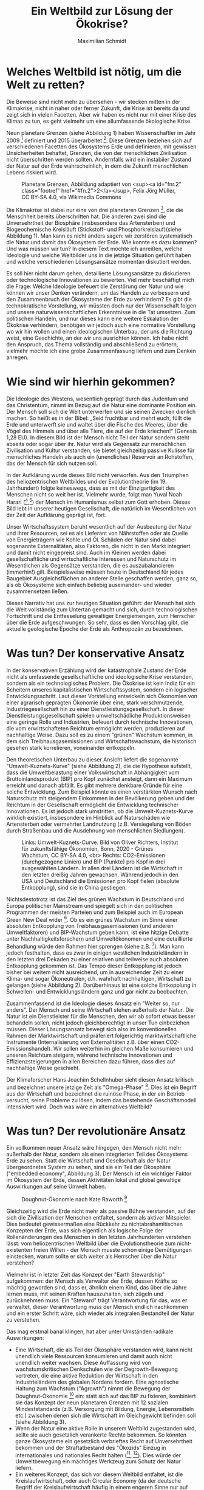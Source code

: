 #+TITLE: Ein Weltbild zur Lösung der Ökokrise?
#+AUTHOR: Maximilian Schmidt


* Welches Weltbild ist nötig, um die Welt zu retten?

Die Beweise sind nicht mehr zu übersehen - wir stecken mitten in der Klimakrise, nicht in naher oder ferner Zukunft, die Krise ist bereits da und zeigt sich in vielen Facetten. Aber wir haben es nicht nur mit einer Krise des Klimas zu tun, es geht vielmehr um eine allumfassende ökologische Krise.

Neun planetare Grenzen (siehe Abbildung 1) haben Wissenschaftler im Jahr 2009 [fn:1] definiert und 2015 überarbeitet [fn:2]. Diese Grenzen beziehen sich auf verschiedenen Facetten des Ökosystems Erde und definieren, mit gewissen Unsicherheiten behaftet, Grenzen, die von der menschlichen Zivilisation nicht überschritten werden sollten. Andernfalls wird ein instabiler Zustand der Natur auf der Erde wahrscheinlich, in dem die Zukunft menschlichen Lebens riskiert wird.

#+CAPTION: Planetare Grenzen, Abbildung adaptiert von <sup><a id="fnr.2" class="footref" href="#fn.2">2</a></sup>, Felix Jörg Müller, CC BY-SA 4.0, via Wikimedia Commons
#+NAME:   fig:planetary_boundaries
[[./imgs/planetary_boundaries_de.png]]

Die Klimakrise ist dabei nur eine von drei planetaren Grenzen [fn:2], die die Menschheit bereits überschritten hat. Die anderen zwei sind die Unversehrtheit der Biosphäre (insbesondere das Artensterben) und Biogeochemische Kreisläuft (Stickstoff- und Phosphorkreislauf)(siehe Abbildung 1). Man kann es nicht anders sagen: wir zerstören systematisch die Natur und damit das Ökosystem der Erde. Wie konnte es dazu kommen? Und was müssen wir tun? In diesem Text möchte ich anreißen, welche Ideologie und welche Weltbilder uns in die jetzige Situation geführt haben und welche verschiedenen Lösungsansätze momentan diskutiert werden.

Es soll hier nicht darum gehen, detaillierte Lösungsansätze zu diskutieren oder technologische Innovationen zu bewerten. Viel mehr beschäftigt mich die Frage: Welche Ideologie befeuert die Zerstörung der Natur und wie können wir unser Denken verändern, um das Handeln zu verbessern und den Zusammenbruch der Ökosysteme der Erde zu verhindern? Es gibt die technokratische Vorstellung, wir müssten doch nur der Wissenschaft folgen und unsere naturwissenschaftlichen Erkenntnisse in die Tat umsetzen. Zum politischen Handeln, und nur dieses kann eine weitere Eskalation der Ökokrise verhindern, benötigen wir jedoch auch eine normative Vorstellung wo wir hin wollen und einen ideologischen Unterbau, der uns die Richtung weist, eine Geschichte, an der wir uns ausrichten können. Ich habe nicht den Anspruch, das Thema vollständig und abschließend zu erörtern, vielmehr möchte ich eine grobe Zusammenfassung liefern und zum Denken anregen.


* Wie sind wir hierhin gekommen?

Die Ideologie des Westens, wesentlich geprägt durch das Judentum und das Christentum, nimmt im Bezug auf die Natur eine dominante Position ein. Der Mensch soll sich die Welt unterwerfen und sie seinen Zwecken dienlich machen. So heißt es in der Bibel: „Seid fruchtbar und mehrt euch, füllt die Erde und unterwerft sie und waltet über die Fische des Meeres, über die Vögel des Himmels und über alle Tiere, die auf der Erde kriechen!“ (Genesis 1,28 EU). In diesem Bild ist der Mensch nicht Teil der Natur sondern steht abseits oder sogar über ihr. Natur wird als Gegensatz zur menschlichen Zivilisation und Kultur verstanden, sie bietet gleichzeitig passive Kulisse für menschliches Handeln als auch ein (unendliches) Reservoir an Rohstoffen, das der Mensch für sich nutzen soll.

In der Aufklärung wurde dieses Bild nicht verworfen. Aus den Triumphen des heliozentrischen Weltbildes und der Evolutiontheorie (im 19. Jahrhundert) folgte keineswegs, dass es mit der Einzigartigkeit des Menschen nicht so weit her ist. Vielmehr wurde, folgt man Yuval Noah Harari ([fn:3],[fn:4]) der Mensch im Humanismus selbst zum Gott erhoben. Dieses Bild lebt in unserer heutigen Gesellschaft, die natürlich im Wesentlichen von der Zeit der Aufklärung geprägt ist, fort.

Unser Wirtschaftssystem beruht wesentlich auf der Ausbeutung der Natur und ihrer Resourcen, sei es als Lieferant von Nährstoffen oder als Quelle von Energieträgern wie Kohle und Öl. Schäden der Natur sind dabei sogenannte Externalitäten, also Faktoren, die nicht in den Markt integriert und damit nicht eingepreist sind. Auch im Kleinen werden dabei gesellschaftliche und wirtschaftliche Interessen und Naturschutz im Wesentlichen als Gegensätze verstanden, die es auszubalancieren (immerhin!) gilt. Beispielsweise müssen heute in Deutschland für jedes Baugebiet Ausgleichsflächen an anderer Stelle geschaffen werden, ganz so, als ob Ökosysteme sich einfach beliebig auseinander- und wieder zusammensetzen ließen.

Dieses Narrativ hat uns zur heutigen Situation geführt: der Mensch hat sich die Welt vollständig zum Untertan gemacht und sich, durch technologischen Fortschritt und die Entfesselung gewaltiger Energiemengen, zum Herrscher über die Erde aufgeschwungen. So sehr, dass es den Vorschlag gibt, die aktuelle geologische Epoche der Erde als Anthropozän zu bezeichnen.

* Was tun? Der konservative Ansatz

In der konservativen Erzählung wird der katastrophale Zustand der Erde nicht als umfassende gesellschaftliche und ideologische Krise verstanden, sondern als ein technologisches Problem. Die Ökokrise ist kein Indiz für ein Scheitern unseres kapitalistischen Wirtschaftssystem, sondern ein logischer Entwicklungsschritt. Laut dieser Vorstellung entwickeln sich Ökonomien von einer agrarisch geprägten Ökonomie über eine, stark verschmutzende, Industriegesellschaft hin zu einer Dienstleistungsgesellschaft. In dieser Dienstleistungsgesellschaft spielen umweltschädliche Produktionsweisen eine geringe Rolle und Industrien, befeuert durch technische Innovationen, die vom erwirtschafteten Reichtum ermöglicht werden, produzieren auf nachhaltige Weise. Dazu soll es zu einem "grünen" Wachstum kommen, in dem sich Treibhausgasemissionen und Wirtschaftswachstum, die historisch gesehen stark korrelieren, voneinander entkoppeln.

Den theoretischen Unterbau zu dieser Ansicht liefert die sogenannte "Umwelt-Kuznets-Kurve" (siehe Abbildung 2), die die Hypothese aufstellt, dass die Umweltbelastung einer Volkswirtschaft in Abhängigkeit vom Bruttoinlandsprodukt (BIP) pro Kopf zunächst ansteigt, dann ein Maximum erreicht und danach abfällt. Es gibt mehrere denkbare Gründe für eine solche Entwicklung. Zum Beispiel könnte es einen verstärkten Wunsch nach Naturschutz mit steigendem Einkommen in der Bevölkerung geben und der Reichtum in der Gesellschaft ermöglicht die Entwicklung technischer Innovationen. Es ist jedoch stark umstritten, ob die Umwelt-Kuznets-Kurve wirklich existiert, insbesondere im Hinblick auf Naturschäden wie Artensterben oder vermehrter Landnutzung (z.B. Versiegelung von Böden durch Straßenbau und die Ausdehnung von menschlichen Siedlungen).

#+CAPTION: Links: Umwelt-Kuznets-Curve. Bild von Oliver Richters, Institut für zukunftsfähige Ökonomien, Bonn, 2020 - Grünes Wachstum, CC BY-SA 4.0, <br> Rechts: CO2-Emissionen (durchgezogene Linien) und BIP (Punkte) pro Kopf in drei ausgewählten Ländern. In allen drei Ländern ist die Wirtschaft in den letzten dreißig Jahren gewachsen. Während jedoch in den USA und Deutschland die Emissionen pro Kopf fielen (absolute Entkopplung), sind sie in China gestiegen.
#+NAME:   fig:green_growth
[[./imgs/green_growth.png]]

Nichtsdestotrotz ist das Ziel des grünen Wachstum in Deutschland und Europa politischer Mainstream und spiegelt sich in den politischen Programmen der meisten Parteien und zum Beispiel auch im European Green New Deal wider [fn:5]. Ob es ein grünes Wachstum im Sinne einer absoluten Entkopplung von Treibhausgasemissionen (und anderen Umweltfaktoren) und BIP-Wachstum geben kann, ist eine hitzige Debatte unter Nachhaltigkeitsforschern und Umweltökonomen und eine detaillierte Behandlung würde den Rahmen hier sprengen (siehe z.B. [fn:6]). Man kann jedoch festhalten, dass es zwar in einigen westlichen Industrieländern in den letzten drei Dekaden zu einer relativen und teilweise auch absoluten Entkopplung gekommen ist. Das Tempo dieser Entkopplung ist jedoch bisher bei weitem nicht ausreichend, um in ausreichender Zeit zu einer Klima- und sogar Ökoneutralen, d.h. wahrhaft nachhaltigen, Wirtschaft zu gelangen (siehe Abbildung 2). Darüberhinaus ist eine solche Entkopplung in Schwellen- und Entwicklungsländern ganz und gar nicht zu beobachten.

Zusammenfassend ist die Ideologie dieses Ansatz ein "Weiter so, nur anders". Der Mensch und seine Wirtschaft stehen außerhalb der Natur. Die Natur ist ein Dienstleister für die Menschen, den wir ab sofort etwas besser behandeln sollen, nicht jedoch gleichberechtigt in unser Tun einbeziehen müssen. Dieser Lösungsansatz bewegt sich also im konventionellen Rahmen der Marktwirtschaft und präferiert folgerichtig marktwirtschaftliche Instrumente (Internalisierung von Externalitäten z.B. über einen CO2-Emissionshandel). Wir sollen weiterhin im gleichen Maße konsumieren und unseren Reichtum steigern, während technische Innovationen und Effizienzsteigerungen in allen Bereichen dazu führen, dass dies auf nachhaltige Weise geschieht.

Der Klimaforscher Hans Joachim Schellnhuber sieht diesen Ansatz kritisch und bezeichnet unsere jetzige Zeit als "Omega-Phase" [fn:7]. Dies ist ein Begriff aus der Wirtschaft und bezeichnet die ruinöse Phase, in der ein Betrieb versucht, seine Probleme zu lösen, indem das bestehende Geschäftsmodell intensiviert wird. Doch was wäre ein alternatives Weltbild?

* Was tun? Der revolutionäre Ansatz

Ein vollkommen neuer Ansatz wäre hingegen, den Mensch nicht mehr außerhalb der Natur, sondern als einen integrierten Teil des Ökosystems Erde zu sehen. Statt die Wirtschaft und Gesellschaft als der Natur übergeordnetes System zu sehen, sind sie ein Teil der Ökosphäre ("embedded economy", Abbildung 3). Der Mensch ist ein wichtiger Faktor im Ökosystem der Erde, dessen Aktivitäten lokal und global gewaltige Auswirkungen auf seine Umwelt haben. 

#+CAPTION: Doughnut-Ökonomie nach Kate Raworth [fn:7]
#+NAME:   fig:doughnut
[[./imgs/doughnut.jpg]]


Gleichzeitig wird die Erde nicht mehr als passive Bühne verstanden, auf der sich die Zivilisation der Menschen entfaltet, sondern als aktiver Mitspieler. Dies bedeutet gewissermaßen eine Rückkehr zu nichtabrahamitischen Konzepten der Erde, was sich eigentlich als logische Folge der Rollenänderungen des Menschen in den letzten Jahrhunderten verstehen lässt: vom heliozentrischen Weltbild über die Evolutionstheorie zum nicht-existenten freien Willen - der Mensch musste schon einige Demütigungen einstecken, warum sollte er sich weiter als Herrscher über die Natur verstehen?

Vielmehr ist in letzter Zeit das Konzept der "Earth Stewardship" aufgekommen: der Mensch als Verwalter der Erde, dessen Kräfte so mächtig geworden sind, dass er, ähnlich einem Kind, das über die Jahre lernen muss, mit seinen Kräften hauszuhalten, sich zügeln und zurücknehmen muss. Ein "Steward" trägt Verantwortung für das, was er verwaltet, dieser Verantwortung muss der Mensch endlich nachkommen und ein erster Schritt wäre, sich wieder als integralen Bestandteil der Natur zu verstehen.

Das mag erstmal banal klingen, hat aber unter Umständen radikale Auswirkungen: 
- Eine Wirtschaft, die als Teil der Ökosphäre verstanden wird, kann nicht unendlich viele Ressourcen konsumieren und damit auch nicht unendlich weiter wachsen. Diese Auffassung wird von wachstumskritischen Denkschulen wie der Degrowth-Bewegung vertreten, die eine aktive Reduktion der Wirtschaft in den Industrieländern des globalen Nordens fordern. Eine agnostische Haltung zum Wachstum ("Agrowth") nimmt die Bewegung der Doughnut-Ökonomie [fn:8] ein: statt sich auf das BIP zu fixieren, kombiniert sie das Konzept der neun planetaren Grenzen mit 12 sozialen Mindeststandards (z.B. Versorgung mit Bildung, Energie, Lebensmitteln etc.) zwischen denen sich die Wirtschaft im Gleichgewicht befinden soll (siehe Abbildung 3).
- Wenn der Natur eine aktive Rolle in unserem Weltbild zugestanden wird, sollte sie auch gesetzlich verankerte Rechte bekommen. So könnten ganze Ökosysteme ein gesetzlich verbrieftes Recht auf Unversehrtheit bekommen und der Straftatbestand des "Ökozids" Einzug in internationales und nationales Recht halten ([fn:9], [fn:10]). Dies würde der Umweltbewegung ein mächtiges Werkzeug zum Schutz der Natur liefern.
- Ein weiteres Konzept, das sich vor diesem Weltbild entfaltet, ist die Kreislaufwirtschaft, oder auch Circular Economy (da der deutsche Begriff der Kreislaufwirtschaft häufig in einem engeren Sinne nur auf Recycling-Lösungen bezogen wird, bevorzuge ich den englischen Begriff). In der Circular Economy wird ein Übergang vom vorherrschenden Paradigma der linearen Wirtschaft ("produzieren - konsumieren - entsorgen") hin zu einer zirkulären Wirtschaftsweise vorgeschlagen. Die Details würden den Rahmen dieses Textes sprengen, aber das wichtige ist die Analogie zu natürlichen Kreisläufen: Ähnlich wie beispielsweise eine Pflance nach ihrem Ableben auch nicht als Müll endet, sondern durch Verrottung wertvolle Nährstoffe an die Umwelt zurückführt, sollen Produkte so designt werden, dass sie keinen Abfall produzieren. Dies erfordert ein radikales Umdenken im Design von Produkten und Geschäftsmodellen. Im Ideal, propagiert in der Cradle-to-Cradle-Bewegung [fn:11], werden beispielsweise Häuser so konstruiert, dass sie mehr Energie produzieren als verbrauchen, ähnlich wie ein Baum einen Mehrwert für seine direkte Umwelt produziert.

Dies sind nur drei  Beispiele einer viel größeren Umwälzung, die ein solche verändertes Weltbild zur Folge haben könnte. Das Wichtigste ist jedoch folgendes:
Wer sich als Teil der Natur begreift statt als ihr Herrscher oder Kunde von Ökosystem-Dienstleistungen, der verändert seine Einstellung zur Natur fundamental. Ein Wald ist dann nicht mehr nur ein Reservoir für Holz, der man in Festmetern und Holzpreisen bewertet, es ist ein Lebewesen, das ein Recht auf Leben hat. Um es mit Charles Eisenstein zu sagen: "Das heißt nicht, wir sollten nie wieder Bäume fällen. Es soll heißen, dass diese Handlung nie aufgrund einer Ideologie ausgeführt werden sollte, die die Heiligkeit der Bäume und sonstigen Lebens nicht anerkennt. Wenn wir Wälder nach Festmetern oder Holzpreisen bewerten, wenn wir die Meere nach Tonnen an Protein oder Eurowert gefangener Fische bewerten, wenn wir Nationen »Ökonomien« nennen und Menschen »Konsumenten«, wenn wir Orte als Eisenerz-, Bauxit- oder Goldlagerstätten sehen, wenn wir diese Mineralien nur als Mineralien betrachten, die zufällig abgelagert worden sind und keinen Bezug zum Leben um sie herum haben, wenn wir in einem Wald oder Torfmoor nur deren Sequestrierungspotenzial sehen, dann fassen wir die Erde als Maschine auf, nicht als Organismus – als tot, nicht als lebendig.
Der Grund, weshalb unser gegenwärtiges Produktionssystem die Welt umbringt, ist, dass es von Anfang an davon ausgeht, die Welt sei tot. Was gibt es da zu lieben?" (Auszug aus [fn:12]).

* Fazit

Es ist wichtig, festzustellen, dass es natürlich auch mit unserem gegenwärtigen Weltbild und dem konservativen Ansatz Natur- und Klimaschutz geben kann und gibt. Das Problem besteht jedoch darin, dass jeglicher Naturschutz immer als Zugeständnis an den externen Faktor Natur verstanden wird und damit permanent unter Rechtfertigungsdruck steht. In einem alternativen Weltbild, in dem sich der Mensch als einfaches Mitglied der Natur begreift, wäre dieser Rechtfertigungszwang umgedreht. An die Stelle des Kampfes tritt die positive Vision einer symbiotischen Lebensweise, in dem der Mensch im Einklang mit der Natur lebt, jedoch ohne die Vorzüge des modernen Lebens aufzugeben. 

Welches Narrativ sich letztlich durchsetzen wird, steht in den Sternen. Momentan sieht es so aus, als würde der konventionelle Ansatz und sein grünes Wachstum die Oberhand behalten, denn er bildet sowohl in Europa, den USA und allen internationalen Institutionen den politischen Mainstream. Es könnte jedoch sein, dass wir gerade eine wahre Zeitenwende erleben, in der sich unser Weltbild, ähnlich wie in der Aufklärung vor 300 Jahren auf den Kopf stellt.

* Referenzen

[fn:1] Rockström, J., Steffen, W., Noone, K., Persson, Å., Chapin III, F. S., Lambin, E., ... & Foley, J. (2009). Planetary boundaries: exploring the safe operating space for humanity. Ecology and society, 14(2).

[fn:2] Steffen, W., Richardson, K., Rockström, J., Cornell, S. E., Fetzer, I., Bennett, E. M., ... & Sörlin, S. (2015). Planetary boundaries: Guiding human development on a changing planet. Science, 347(6223).

[fn:3] Yuval Noah Harari, "Eine kurze Geschichte der Menschheit"

[fn:4] Yuval Noah Harari, "Homo Deus - eine Geschichte von Morgen"

[fn:5] The European Green New Deal: https://ec.europa.eu/info/strategy/priorities-2019-2024/european-green-deal_en

[fn:6] Jackson, T., & Victor, P. A. (2019). Unraveling the claims for (and against) green growth. Science, 366(6468), 950-951.

[fn:7] Philipp Blom, "Das große Welttheater"

[fn:8] K. Raworth, Raworth, K. (2017). Doughnut economics: seven ways to think like a 21st-century economist. Chelsea Green Publishing.

[fn:9] "End Ecocide on Earth - International justice for the environment", https://www.endecocide.org/en/

[fn:10] "Rights of Nature"-Bewegung, https://www.therightsofnature.org/

[fn:11] William McDonough, Michael Braungart: Cradle to cradle : remaking the way we make things. Vintage, 2009, ISBN 978-0-09-953547-8.

[fn:12] Charles Eisenstein, "Klima - eine neue Perspektive".
